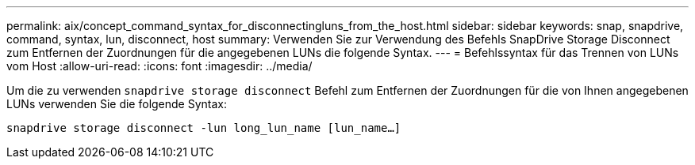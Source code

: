 ---
permalink: aix/concept_command_syntax_for_disconnectingluns_from_the_host.html 
sidebar: sidebar 
keywords: snap, snapdrive, command, syntax, lun, disconnect, host 
summary: Verwenden Sie zur Verwendung des Befehls SnapDrive Storage Disconnect zum Entfernen der Zuordnungen für die angegebenen LUNs die folgende Syntax. 
---
= Befehlssyntax für das Trennen von LUNs vom Host
:allow-uri-read: 
:icons: font
:imagesdir: ../media/


[role="lead"]
Um die zu verwenden `snapdrive storage disconnect` Befehl zum Entfernen der Zuordnungen für die von Ihnen angegebenen LUNs verwenden Sie die folgende Syntax:

`snapdrive storage disconnect -lun long_lun_name [lun_name...]`
